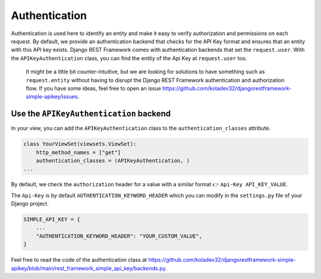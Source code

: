 Authentication
===========

Authentication is used here to identify an entity and make it easy to
verify authorization and permissions on each request. By default, we
provide an authentication backend that checks for the API Key format and
ensures that an entity with this API key exists. Django REST Framework
comes with authentication backends that set the ``request.user``. With
the ``APIKeyAuthentication`` class, you can find the entity of the Api
Key at ``request.user`` too.

   It might be a little bit counter-intuitive, but we are looking for
   solutions to have something such as ``request.entity`` without having
   to disrupt the Django REST Framework authentication and authorization
   flow. If you have some ideas, feel free to open an issue
   https://github.com/koladev32/djangorestframework-simple-apikey/issues.

Use the ``APIKeyAuthentication`` backend
----------------------------------------

In your view, you can add the ``APIKeyAuthentication`` class to the
``authentication_classes`` attribute.

.. code:: python

   class YourViewSet(viewsets.ViewSet):
       http_method_names = ["get"]
       authentication_classes = (APIKeyAuthentication, )
   ...

By default, we check the ``authorization`` header for a value with a
similar format 👉 ``Api-Key API_KEY_VALUE``.

The ``Api-Key`` is by default ``AUTHENTICATION_KEYWORD_HEADER`` which
you can modify in the ``settings.py`` file of your Django project.

.. code:: python

   SIMPLE_API_KEY = {
       ...
       "AUTHENTICATION_KEYWORD_HEADER": "YOUR_CUSTOM_VALUE",
   }

Feel free to read the code of the authentication class at
https://github.com/koladev32/djangorestframework-simple-apikey/blob/main/rest_framework_simple_api_key/backends.py.
